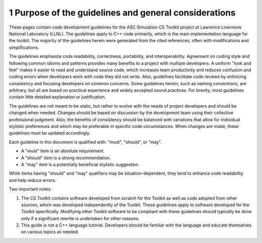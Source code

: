 ******************************************************
1 Purpose of the guidelines and general considerations
******************************************************

These pages contain code development guidelines for the ASC Simulation 
CS Toolkit project at Lawrence Livermore National Laboratory (LLNL). 
The guidelines apply to C++ code primarily, which is the main implementation 
language for the toolkit. The majority of the guidelines herein were 
generated from the cited references, often with modifications and 
simplifications.

The guidelines emphasize code readability, correctness, portability, and 
interoperability. Agreement on coding style and following common idioms 
and patterns provides many benefits to a project with multiple developers. 
A uniform "look and feel" makes it easier to read and understand source code, 
which increases team productivity and reduces confusion and coding errors 
when developers work with code they did not write. Also, guidelines 
facilitate code reviews by enforcing consistency and focusing developers on 
common concerns. Some guidelines herein, such as naming conventions, are 
arbitrary, but all are based on practical experience and widely accepted 
sound practices. For brevity, most guidelines contain little detailed 
explanation or justification. 

The guidelines are not meant to be static, but rather to evolve with the 
needs of project developers and should be changed when needed. Changes should
be based on discussion by the development team using their collective 
professional judgment. Also, the benefits of consistency should be balanced 
with variations that allow for individual stylistic preferences and which may
be preferable in specific code circumstances. When changes are made, these 
guidelines must be updated accordingly.

Each guideline in this document is qualified with: "must", "should", or "may". 

* A "must" item is an absolute requirement. 
* A "should" item is a strong recommendation. 
* A "may" item is a potentially beneficial stylistic suggestion. 

While items having "should" and "may" qualifiers may be situation-dependent, 
they tend to enhance code readability and help reduce errors.

Two important notes:

1. The CS Toolkit contains software developed from scratch for the Toolkit 
   as well as code adopted from other sources, which was developed 
   independently of the Toolkit. These guidelines apply to software developed 
   for the Toolkit specifically. Modifying other Toolkit software to be 
   compliant with these guidelines should typically be done only if a 
   significant rewrite is undertaken for other reasons.
2. This guide is not a C++ language tutorial. Developers should be familiar 
   with the language and educate themselves on various topics as needed.
